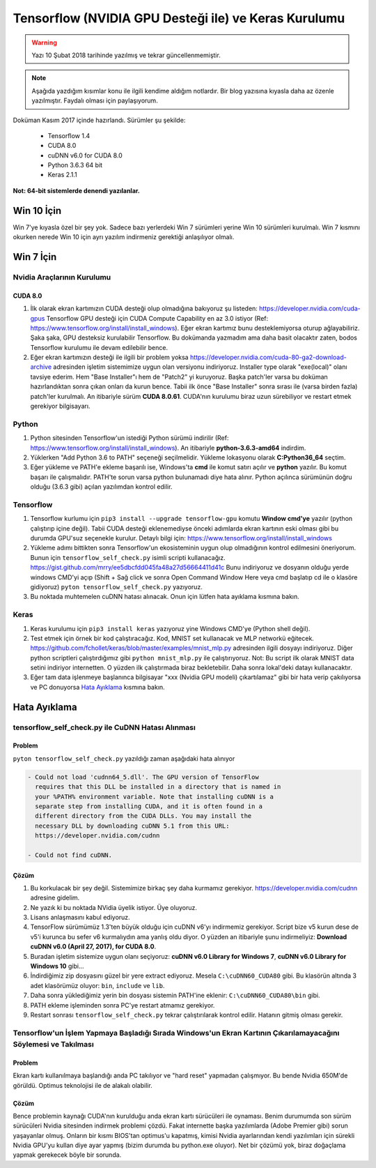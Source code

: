 Tensorflow (NVIDIA GPU Desteği ile) ve Keras Kurulumu
=====================================================

.. warning::
	Yazı 10 Şubat 2018 tarihinde yazılmış ve tekrar güncellenmemiştir.

.. note::
	Aşağıda yazdığım kısımlar konu ile ilgili kendime aldığım notlardır. Bir blog yazısına kıyasla daha az özenle yazılmıştır. Faydalı olması için paylaşıyorum.

Doküman Kasım 2017 içinde hazırlandı. Sürümler şu şekilde:

  * Tensorflow 1.4
  * CUDA 8.0
  * cuDNN v6.0 for CUDA 8.0
  * Python 3.6.3 64 bit
  * Keras 2.1.1

**Not: 64-bit sistemlerde denendi yazılanlar.**

Win 10 İçin
-----------

Win 7'ye kıyasla özel bir şey yok. Sadece bazı yerlerdeki Win 7 sürümleri yerine Win 10 sürümleri kurulmalı. Win 7 kısmını okurken nerede Win 10 için ayrı yazılım indirmeniz gerektiği anlaşılıyor olmalı.

Win 7  İçin
-----------

Nvidia Araçlarının Kurulumu
^^^^^^^^^^^^^^^^^^^^^^^^^^^

CUDA 8.0
""""""""

#. İlk olarak ekran kartımızın CUDA desteği olup olmadığına bakıyoruz şu listeden: https://developer.nvidia.com/cuda-gpus Tensorflow GPU desteği için CUDA Compute Capability en az 3.0 istiyor (Ref: https://www.tensorflow.org/install/install_windows). Eğer ekran kartımız bunu desteklemiyorsa oturup ağlayabiliriz. Şaka şaka, GPU desteksiz kurulabilir Tensorflow. Bu dokümanda yazmadım ama daha basit olacaktır zaten, bodos Tensorflow kurulumu ile devam edilebilir bence.

#. Eğer ekran kartımızın desteği ile ilgili bir problem yoksa https://developer.nvidia.com/cuda-80-ga2-download-archive adresinden işletim sistemimize uygun olan versiyonu indiriyoruz. Installer type olarak "exe(local)" olanı tavsiye ederim. Hem "Base Installer"ı hem de "Patch2" yi kuruyoruz. Başka patch'ler varsa bu doküman hazırlandıktan sonra çıkan onları da kurun bence. Tabii ilk önce "Base Installer" sonra sırası ile (varsa birden fazla) patch'ler kurulmalı. An itibariyle sürüm **CUDA 8.0.61**. CUDA'nın kurulumu biraz uzun sürebiliyor ve restart etmek gerekiyor bilgisayarı.

Python
^^^^^^

#. Python sitesinden Tensorflow'un istediği Python sürümü indirilir (Ref: https://www.tensorflow.org/install/install_windows). An itibariyle **python-3.6.3-amd64** indirdim.

#. Yüklerken "Add Python 3.6 to PATH" seçeneği seçilmelidir. Yükleme lokasyonu olarak **C:\Python36_64** seçtim.

#. Eğer yükleme ve PATH'e ekleme başarılı ise, Windows'ta **cmd** ile komut satırı açılır ve **python** yazılır. Bu komut başarı ile çalışmalıdır. PATH'te sorun varsa python bulunamadı diye hata alınır. Python açılınca sürümünün doğru olduğu (3.6.3 gibi) açılan yazılımdan kontrol edilir.

Tensorflow
^^^^^^^^^^

#. Tensorflow kurlumu için ``pip3 install --upgrade tensorflow-gpu`` komutu **Window cmd'ye** yazılır (python çalıştırıp içine değil). Tabii CUDA desteği eklenemediyse önceki adımlarda ekran kartının eski olması gibi bu durumda GPU'suz seçenekle kurulur. Detaylı bilgi için: https://www.tensorflow.org/install/install_windows

#. Yükleme adımı bittikten sonra Tensorflow'un ekosisteminin uygun olup olmadığının kontrol edilmesini öneriyorum. Bunun için ``tensorflow_self_check.py`` isimli scripti kullanacağız. https://gist.github.com/mrry/ee5dbcfdd045fa48a27d56664411d41c Bunu indiriyoruz ve dosyanın olduğu yerde windows CMD'yi açıp (Shift + Sağ click ve sonra Open Command Window Here veya cmd başlatıp cd ile o klasöre gidiyoruz) ``pyton tensorflow_self_check.py`` yazıyoruz.

#. Bu noktada muhtemelen cuDNN hatası alınacak. Onun için lütfen hata ayıklama kısmına bakın.

Keras
^^^^^

#. Keras kurulumu için ``pip3 install keras`` yazıyoruz yine Windows CMD'ye (Python shell değil).

#. Test etmek için örnek bir kod çalıştıracağız. Kod, MNIST set kullanacak ve MLP networkü eğitecek. https://github.com/fchollet/keras/blob/master/examples/mnist_mlp.py adresinden ilgili dosyayı indiriyoruz. Diğer python scriptleri çalıştırdığımız gibi ``python mnist_mlp.py`` ile çalıştırıyoruz. Not: Bu script ilk olarak MNIST data setini indiriyor internetten. O yüzden ilk çalıştırmada biraz bekletebilir. Daha sonra lokal'deki datayı kullanacaktır.

#. Eğer tam data işlenmeye başlanınca bilgisayar "xxx (Nvidia GPU modeli) çıkartılamaz" gibi bir hata verip çakılıyorsa ve PC donuyorsa `Hata Ayıklama`_ kısmına bakın.

Hata Ayıklama
-------------

tensorflow_self_check.py ile CuDNN Hatası Alınması
^^^^^^^^^^^^^^^^^^^^^^^^^^^^^^^^^^^^^^^^^^^^^^^^^^

Problem
"""""""

``pyton tensorflow_self_check.py`` yazıldığı zaman aşağıdaki hata alınıyor

.. code-block:: none

	- Could not load 'cudnn64_5.dll'. The GPU version of TensorFlow
	  requires that this DLL be installed in a directory that is named in
	  your %PATH% environment variable. Note that installing cuDNN is a
	  separate step from installing CUDA, and it is often found in a
	  different directory from the CUDA DLLs. You may install the
	  necessary DLL by downloading cuDNN 5.1 from this URL:
	  https://developer.nvidia.com/cudnn

	- Could not find cuDNN.


Çözüm
"""""

#. Bu korkulacak bir şey değil. Sistemimize birkaç şey daha kurmamız gerekiyor. https://developer.nvidia.com/cudnn adresine gidelim. 

#. Ne yazık ki bu noktada NVidia üyelik istiyor. Üye oluyoruz.

#. Lisans anlaşmasını kabul ediyoruz.

#. TensorFlow sürümümüz 1.3'ten büyük olduğu için cuDNN v6'yı indirmemiz gerekiyor. Script bize v5 kurun dese de v5'i kurunca bu sefer v6 kurmalıydın ama yanlış oldu diyor. O yüzden an itibariyle şunu indirmeliyiz: **Download cuDNN v6.0 (April 27, 2017), for CUDA 8.0**.

#. Buradan işletim sistemize uygun olanı seçiyoruz: **cuDNN v6.0 Library for Windows 7**, **cuDNN v6.0 Library for Windows 10** gibi...

#. İndirdiğimiz zip dosyasını güzel bir yere extract ediyoruz. Mesela ``C:\cuDNN60_CUDA80`` gibi. Bu klasörün altında 3 adet klasörümüz oluyor: ``bin``, ``include`` ve ``lib``.

#. Daha sonra yüklediğimiz yerin bin dosyası sistemin PATH'ine eklenir: ``C:\cuDNN60_CUDA80\bin`` gibi.

#. PATH ekleme işleminden sonra PC'ye restart atmamız gerekiyor.

#. Restart sonrası ``tensorflow_self_check.py`` tekrar çalıştırılarak kontrol edilir. Hatanın gitmiş olması gerekir.

Tensorflow'un İşlem Yapmaya Başladığı Sırada Windows'un Ekran Kartının Çıkarılamayacağını Söylemesi ve Takılması
^^^^^^^^^^^^^^^^^^^^^^^^^^^^^^^^^^^^^^^^^^^^^^^^^^^^^^^^^^^^^^^^^^^^^^^^^^^^^^^^^^^^^^^^^^^^^^^^^^^^^^^^^^^^^^^^

Problem
"""""""

Ekran kartı kullanılmaya başlandığı anda PC takılıyor ve "hard reset" yapmadan çalışmıyor. Bu bende Nvidia 650M'de görüldü. Optimus teknolojisi ile de alakalı olabilir.

Çözüm
"""""

Bence problemin kaynağı CUDA'nın kurulduğu anda ekran kartı sürücüleri ile oynaması. Benim durumumda son sürüm sürücüleri Nvidia sitesinden indirmek problemi çözdü. Fakat internette başka yazılımlarda (Adobe Premier gibi) sorun yaşayanlar olmuş. Onların bir kısmı BIOS'tan optimus'u kapatmış, kimisi Nvidia ayarlarından kendi yazılımları için sürekli Nvidia GPU'yu kullan diye ayar yapmış (bizim durumda bu python.exe oluyor). Net bir çözümü yok, biraz doğaçlama yapmak gerekecek böyle bir sorunda.
